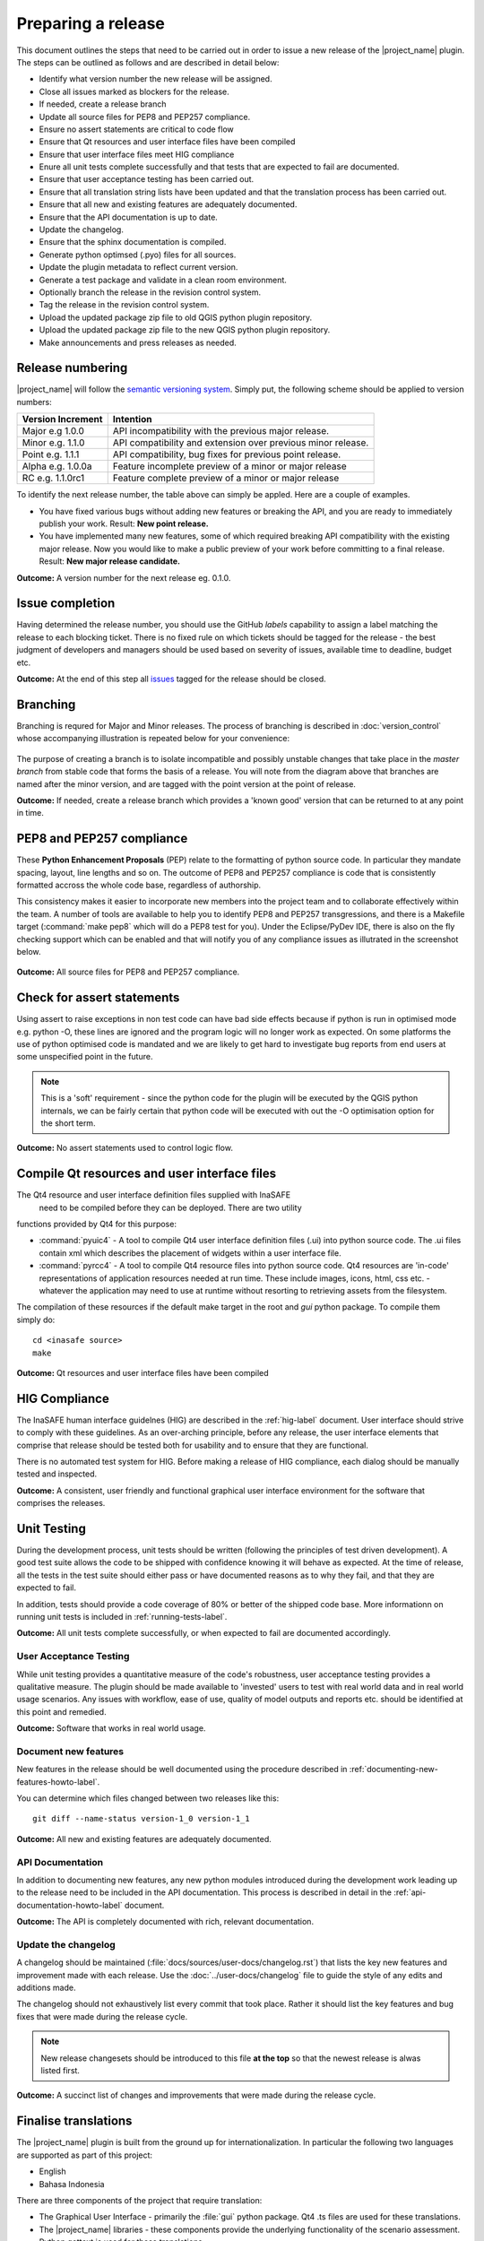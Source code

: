 ===================
Preparing a release
===================

This document outlines the steps that need to be carried out in order
to issue a new release of the |project_name| plugin. The steps can be outlined
as follows and are described in detail below:

+ Identify what version number the new release will be assigned.
+ Close all issues marked as blockers for the release.
+ If needed, create a release branch
+ Update all source files for PEP8 and PEP257 compliance.
+ Ensure no assert statements are critical to code flow
+ Ensure that Qt resources and user interface files have been compiled
+ Ensure that user interface files meet HIG compliance
+ Enure all unit tests complete successfully and that tests that are expected
  to fail are documented.
+ Ensure that user acceptance testing has been carried out.
+ Ensure that all translation string lists have been updated and that the
  translation process has been carried out.
+ Ensure that all new and existing features are adequately documented.
+ Ensure that the API documentation is up to date.
+ Update the changelog.
+ Ensure that the sphinx documentation is compiled.
+ Generate python optimsed (.pyo) files for all sources.
+ Update the plugin metadata to reflect current version.
+ Generate a test package and validate in a clean room environment.
+ Optionally branch the release in the revision control system.
+ Tag the release in the revision control system.
+ Upload the updated package zip file to old QGIS python plugin repository.
+ Upload the updated package zip file to the new QGIS python plugin repository.
+ Make announcements and press releases as needed.


Release numbering
.................

|project_name| will follow the `semantic versioning system <http://semver.org/>`_.
Simply put, the following scheme should be applied to version numbers:

.. table::

   ===================  ============================================================
    Version Increment     Intention
   ===================  ============================================================
    Major e.g 1.0.0     API incompatibility with the previous major release.
    Minor e.g. 1.1.0    API compatibility and extension over previous minor release.
    Point e.g. 1.1.1    API compatibility, bug fixes for previous point release.
    Alpha e.g. 1.0.0a   Feature incomplete preview of a minor or major release
    RC e.g. 1.1.0rc1    Feature complete preview of a minor or major release
   ===================  ============================================================

To identify the next release number, the table above can simply be appled. Here
are a couple of examples.

* You have fixed various bugs without adding new features or breaking the API,
  and you are ready to immediately publish your work. Result: **New point
  release.**
* You have implemented many new features, some of which required breaking API
  compatibility with the existing major release. Now you would like to make
  a public preview of your work before committing to a final release. Result:
  **New major release candidate.**


**Outcome:** A version number for the next release eg. 0.1.0.

Issue completion
................

Having determined the release number, you should use the GitHub *labels*
capability to assign a label matching the release to each blocking ticket.
There is no fixed rule on which tickets should be tagged for the release - the
best judgment of developers and managers should be used based on severity of
issues, available time to deadline, budget etc.

**Outcome:** At the end of  this step all `issues <https://github.com/AIFDR/inasafe/issues>`_
tagged for the release should be closed.


Branching
.........

Branching is requred for Major and Minor releases. The process of branching
is described in :doc:`version_control` whose accompanying illustration is
repeated below for your convenience:

.. figure:: ../static/release-workflow.png
   :align:   center

The purpose of creating a branch is to isolate incompatible and possibly
unstable changes that take place in the *master branch* from stable code
that forms the basis of a release. You will note from the diagram above
that branches are named after the minor version, and are tagged with the point
version at the point of release.

**Outcome:** If needed, create a release branch which provides a 'known good'
version that can be returned to at any point in time.


PEP8 and PEP257 compliance
..........................

These **Python Enhancement Proposals** (PEP) relate to the formatting
of python source code. In particular they mandate spacing, layout, line lengths
and so on. The outcome of PEP8 and PEP257 compliance is code that is
consistently formatted accross the whole code base, regardless of authorship.

This consistency makes it easier to incorporate new members into the project
team and to collaborate effectively within the team. A number of tools are
available to help you to identify PEP8 and PEP257 transgressions, and there
is a Makefile target (:command:`make pep8` which will do a PEP8 test for you).
Under the Eclipse/PyDev IDE, there is also on the fly checking support which
can be enabled and that will notify you of any compliance issues as illutrated
in the screenshot below.

.. figure:: ../static/pep8-highlighting.jpeg
   :align:   center


**Outcome:** All source files for PEP8 and PEP257 compliance.

Check for assert statements
...........................

Using assert to raise exceptions in non test code can have bad side effects
because if python is run in optimised mode e.g. python -O, these lines are
ignored and the program logic will no longer work as expected.
On some platforms the use of python optimised code is mandated and we are
likely to get hard to investigate bug reports from end users at some
unspecified point in the future.

..  note:: This is a 'soft' requirement - since the python code for the plugin
   will be executed by the QGIS python internals, we can be fairly certain that
   python code will be executed with out the -O optimisation option for the
   short term.

**Outcome:** No assert statements used to control logic flow.

Compile Qt resources and user interface files
.............................................

The Qt4 resource and user interface definition files supplied with InaSAFE
 need to be compiled before they can be deployed. There are two utility
functions provided by Qt4 for this purpose:

* :command:`pyuic4` - A tool to compile Qt4 user interface definition files
  (.ui) into python source code. The .ui files contain xml which describes the
  placement of widgets within a user interface file.
* :command:`pyrcc4` - A tool to compile Qt4 resource files into python source
  code. Qt4 resources are 'in-code' representations of application resources
  needed at run time. These include images, icons, html, css etc. - whatever
  the application may need to use at runtime without resorting to retrieving
  assets from the filesystem.

The compilation of these resources if the default make target in the root and
*gui* python package. To compile them simply do::

   cd <inasafe source>
   make


**Outcome:** Qt resources and user interface files have been compiled

HIG Compliance
..............

The InaSAFE human interface guidelnes (HIG) are described in the :ref:`hig-label`
document. User interface should strive to comply with these guidelines. As
an over-arching principle, before any release, the user interface elements that
comprise that release should be tested both for usability and to ensure that
they are functional.

There is no automated test system for HIG. Before making a release of HIG
compliance, each dialog should be manually tested and inspected.

**Outcome:** A consistent, user friendly and functional graphical user interface
environment for the software that comprises the releases.

Unit Testing
............

During the development process, unit tests should be written (following the
principles of test driven development). A good test suite allows the code to
be shipped with confidence knowing it will behave as expected. At the time of
release, all the tests in the test suite should either pass or have documented
reasons as to why they fail, and that they are expected to fail.

In addition, tests should provide a code coverage of 80% or better of the
shipped code base. More informationn on running unit tests is included in
:ref:`running-tests-label`.

**Outcome:** All unit tests complete successfully, or when expected
to fail are documented accordingly.

User Acceptance Testing
-----------------------

While unit testing provides a quantitative measure of the code's robustness,
user acceptance testing provides a qualitative measure. The plugin should
be made available to 'invested' users to test with real world data and in
real world usage scenarios. Any issues with workflow, ease of use, quality of
model outputs and reports etc. should be identified at this point and remedied.

**Outcome:** Software that works in real world usage.

Document new features
---------------------

New features in the release should be well documented using the procedure
described in :ref:`documenting-new-features-howto-label`.

You can determine which files changed between two releases like this::

    git diff --name-status version-1_0 version-1_1

**Outcome:** All new and existing features are adequately documented.

API Documentation
-----------------

In addition to documenting new features, any new python modules introduced
during the development work leading up to the release need to be included
in the API documentation. This process is described in detail in the
:ref:`api-documentation-howto-label` document.

**Outcome:** The API is completely documented with rich, relevant documentation.


Update the changelog
--------------------

A changelog should be maintained (:file:`docs/sources/user-docs/changelog.rst`)
that lists the key new features and improvement made with each release. Use
the :doc:`../user-docs/changelog` file to guide the style of any edits and
additions made.

The changelog should not exhaustively list every commit that took place. Rather
it should list the key features and bug fixes that were made during the
release cycle.

.. note:: New release changesets should be introduced to this file **at the top**
   so that the newest release is alwas listed first.

**Outcome:** A succinct list of changes and improvements that were made during
the release cycle.

Finalise translations
.....................

The |project_name| plugin is built from the ground up for internationalization.
In particular the following two languages are supported as part of this
project:

* English
* Bahasa Indonesia

There are three components of the project that require translation:

+ The Graphical User Interface - primarily the :file:`gui` python package.
  Qt4 .ts files are used for these translations.
+ The |project_name| libraries - these components provide the underlying
  functionality of the scenario assessment. Python gettext is used for these
  translations.
+ The sphinx documentation - this is translated using gettext.

The translation process for the first two items above is documented in
detail in :doc:`i18n`. The sphinx translation process is not yet well
documented, although it will be similar to the gettext process.

The final strings should be made available to translators before the release,
during which time a string freeze should be in effect on the release code tree.

Once the translation files have been updated, they should be converted to
compiled string lists (.qm and .mo files for Qt4 and gettext respectively) and
made available as part of the distribution.

**Outcome:** The released plugin will be multilingual supporting both
indonesian and english.

Compile the sphinx documentation
--------------------------------

Once documentation is completed, it should be compiled using
:command:`make docs` and the :command:`git status` command should be used to
ensure that all generated documentation is also under version control.

**Outcome:** Sphinx documentation is compiled providing complete documentation
to be shipped with the plugin.

Update plugin metadata and version number
.........................................

QGIS uses specific metadata to register the plugin. At the time of writing
the mechanism for registering this metadata is in transition from an in-source
based system to an .ini file based system. In the interim, both should be
maintained.

There are two files containing version numbers:

* :file:`__init__.py`
* :file:`metadata.txt

In the init file you would typically update the version entry like this::

    def version():
        """Version of the plugin."""
        return 'Version 1.1.0'

.. note:: Be very careful about editing medata in __init__.py. The system
    of storing metadata in QGIS plugins is being deprecated (from QGIS 2.0)
    because it is extremely fragile and prone to breakage by poor text
    formatting.

In metadata you would typically update the version and status entries to::

    version=1.1.0
    # alpha, beta, rc or final
    status=beta

Immediately after branching, and then change the status designation to final
just prior to tagging the release.

Both of these files should be updated to reflect the version number and the
metadata.txt file should reflect the release status.

**Outcome:** The plugin metadata to reflects the current version of InaSAFE.

Generate a test package
-----------------------

At this point a test package should be generated that can be used to test
the plugin in a clean room environment. A clean room environment comprises a
system that has a fresh operating system installation with the desired version
of QGIS installed, and **no other software**. It is probably a good practice
to use machine virtualisation for this purpose, for example with images
of a windows and a linux system installed. Some virtualisation tools such as
vmware provide the ability to create a system snapshot and roll back to it.

To generate a test package, use the :file:`scripts/release.sh` bash script.

For exampled to create a test package for version 0.1.0 of the software,
issue the following command::

   scripts/release.sh 0.1.0

The generated package will be placed in the /tmp directory of your linux system.

Once the clean system is started, extract the package contents into the user's
personal plugin directory. For example under Linux::

   mkdir -p ~/.qgis/python/plugins
   cd ~/.qgis/python/plugins
   unzip inasafe.0.1.0.zip

Now start QGIS and enable the plugin in the QGIS plugin manager (
:menuselection:`Plugins --> Manage Plugins`).

Branch the release
------------------

This step is only done for minor and major releases, point releases are only
tagged. The branch should be named after the major and minor version numbers
only - for example: :samp:`version-1_0`. The following console log illustrates
how to create a local branch, push it to the origin repository, remove the local
branch and then track the repository version of the branch localy::

   git branch version-0_1
   git push origin version-0_1
   git branch -D version-0_1
   git fetch origin
   git branch --track version-0_1 origin/version-0_1
   git checkout version-0_1


**Outcome:** A branch on the remote repository named after the majon and minor
version numbers.

Tag the release
---------------

Tagging the release provides a 'known good' state for the software which
represents a point in time where all of the above items in this list have
been checked. The tag should be named after the major, minor and point release
for example :samp:`version-0_1_0`. If the release is a releas candidate or
and alpha release the letters :samp:`rc` or :samp:`a` resepectively should
be appended respectively, along with the related number. For example version
0.1.0 alpha 1 would be tagged as :samp:`version-0_1_0a1`. To tag the release
simply do it in git as illustrated below.::

   git tag version-0_1_0
   git push --tags origin version-0_1_0

.. note:: Replace 'dot' separators with underscores for the version number.
.. note:: You can differentiate release **branches** from release **tags** by the
   fact that branch names have only the minor version number (e.g.
   version-0_4) whereas release tags are reserved for point releases
   (e.g. version-0_4_1).

**Outcome:** The release is tagged in GIT and can be checked out at any point
in the future. The tagged source tree can easily be downloaded at any point by
visiting https://github.com/AIFDR/inasafe/tags

Upload the package
------------------

QGIS provides an online plugin repository that centralizes the distribution
and retrieval of plugins. It is the most efficient way to make your plugin
available to the world at large.

* Upload the updated package zip file to old QGIS python plugin repository.
* Upload the updated package zip file to the new QGIS python plugin repository.

Press announcements
-------------------

Once the release has been made, an announcement should be made to inform
interested parties about the availability of the new software. A pro-forma
announcement is provided below **(Trevor or Ole todo)**::

   Dear |project_name| Users

   We are pleased to announce the immediate availability of the newest
   version of |project_name| (version X.X.X). This version includes numerous
   bug fixes and improvements over the previous release::

   ----- changelog goes here -------------

   We welcome any feedback you may have on this release. You can use our
   issue tracker (requires free account) to notify us of any issues you may
   have encountered whilst using the system. The tracker is available here:

   https://github.com/AIFDR/inasafe/issues

   This project is supported by the Australian Aid Agency and the World Bank.

   Best regards

   (Name of person)

A standard list of contacts should be compiled and the notification sent to
all those listed.


**Outcome:** Interested parties are informed about the availability of the
new release.
